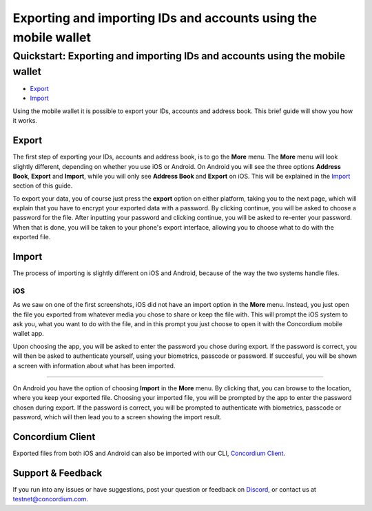================================================================
Exporting and importing IDs and accounts using the mobile wallet
================================================================

Quickstart: Exporting and importing IDs and accounts using the mobile wallet
============================================================================

-  `Export`_
-  `Import`_

Using the mobile wallet it is possible to export your IDs, accounts and
address book. This brief guide will show you how it works.

Export
------

The first step of exporting your IDs, accounts and address book, is to
go the **More** menu. The **More** menu will look slightly different,
depending on whether you use iOS or Android. On Android you will see the
three options **Address Book**, **Export** and **Import**, while you
will only see **Address Book** and **Export** on iOS. This will be
explained in the `Import`_ section of this guide.

.. raw:: html

   <p align="center">
       <img src="/assets/images/screenshots/export-import/ei1_wireframe.png">
       <img src="/assets/images/screenshots/export-import/ei2_wireframe.png">
   </p>

To export your data, you of course just press the **export** option on
either platform, taking you to the next page, which will explain that
you have to encrypt your exported data with a password. By clicking
continue, you will be asked to choose a password for the file. After
inputting your password and clicking continue, you will be asked to
re-enter your password. When that is done, you will be taken to your
phone's export interface, allowing you to choose what to do with the
exported file.

.. raw:: html

   <span class="note">
   The password you choose on export, will also be the password used to import and make transactions with the [CLI](/testnet/docs/client).
   </span>

.. raw:: html

   <p align="center">
       <img src="/assets/images/screenshots/export-import/ei3_wireframe.png">
       <img src="/assets/images/screenshots/export-import/ei4_wireframe.png">
   </p>

.. _Export: #export
.. _Import: #import

Import
------

The process of importing is slightly different on iOS and Android,
because of the way the two systems handle files.

iOS
~~~

As we saw on one of the first screenshots, iOS did not have an import
option in the **More** menu. Instead, you just open the file you
exported from whatever media you chose to share or keep the file with.
This will prompt the iOS system to ask you, what you want to do with the
file, and in this prompt you just choose to open it with the Concordium
mobile wallet app.

Upon choosing the app, you will be asked to enter the password you chose
during export. If the password is correct, you will then be asked to
authenticate yourself, using your biometrics, passcode or password. If
succesful, you will be shown a screen with information about what has
been imported.

.. raw:: html

   <p align="center">
       <img src="/assets/images/screenshots/export-import/ei5_wireframe.png">
       <img src="/assets/images/screenshots/export-import/ei6_wireframe.png">
   </p>
   
   Android
~~~~~~~

On Android you have the option of choosing **Import** in the **More**
menu. By clicking that, you can browse to the location, where you keep
your exported file. Choosing your imported file, you will be prompted by
the app to enter the password chosen during export. If the password is
correct, you will be prompted to authenticate with biometrics, passcode
or password, which will then lead you to a screen showing the import
result.

.. raw:: html

   <p align="center">
       <img src="/assets/images/screenshots/export-import/ei7_wireframe.png">
       <img src="/assets/images/screenshots/export-import/ei8_wireframe.png">
       <img src="/assets/images/screenshots/export-import/ei9_wireframe.png">
       <img src="/assets/images/screenshots/export-import/ei10_wireframe.png">
   </p>

Concordium Client
-----------------

Exported files from both iOS and Android can also be imported with our
CLI, `Concordium Client`_.

.. _support--feedback:

Support & Feedback
------------------

If you run into any issues or have suggestions, post your question or
feedback on `Discord`_, or contact us at testnet@concordium.com.

.. _Concordium Client: /testnet/docs/client
.. _Discord: https://discord.gg/xWmQ5tp
